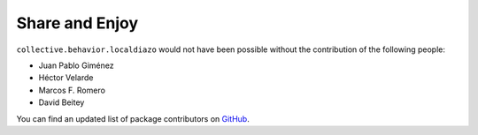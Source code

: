 Share and Enjoy
---------------

``collective.behavior.localdiazo`` would not have been possible without the
contribution of the following people:

- Juan Pablo Giménez
- Héctor Velarde
- Marcos F. Romero
- David Beitey

You can find an updated list of package contributors on `GitHub`_.

.. _`GitHub`: https://github.com/collective/collective.behavior.localdiazo/contributors
